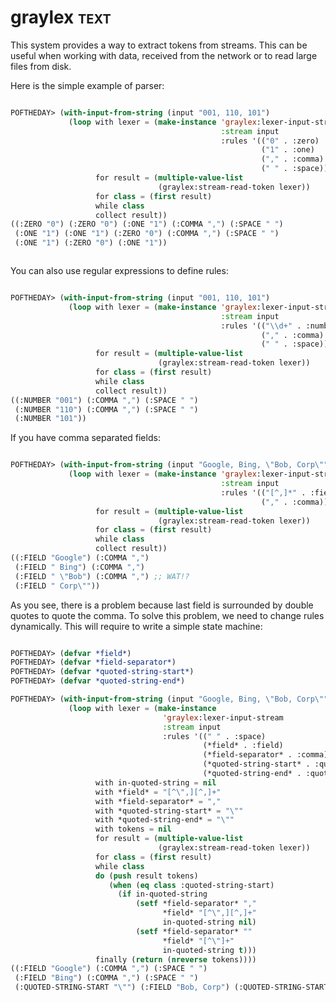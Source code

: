 * graylex :text:
:PROPERTIES:
:Documentation: :(
:Docstrings: :)
:Tests:    :)
:Examples: :|
:RepositoryActivity: :(
:CI:       :(
:END:

This system provides a way to extract tokens from streams. This can be
useful when working with data, received from the network or to read large
files from disk.

Here is the simple example of parser:

#+begin_src lisp

POFTHEDAY> (with-input-from-string (input "001, 110, 101")
             (loop with lexer = (make-instance 'graylex:lexer-input-stream
                                               :stream input
                                               :rules '(("0" . :zero)
                                                        ("1" . :one)
                                                        ("," . :comma)
                                                        (" " . :space)))
                   for result = (multiple-value-list
                                 (graylex:stream-read-token lexer))
                   for class = (first result)
                   while class
                   collect result))
((:ZERO "0") (:ZERO "0") (:ONE "1") (:COMMA ",") (:SPACE " ")
 (:ONE "1") (:ONE "1") (:ZERO "0") (:COMMA ",") (:SPACE " ")
 (:ONE "1") (:ZERO "0") (:ONE "1"))


#+end_src

You can also use regular expressions to define rules:

#+begin_src lisp

POFTHEDAY> (with-input-from-string (input "001, 110, 101")
             (loop with lexer = (make-instance 'graylex:lexer-input-stream
                                               :stream input
                                               :rules '(("\\d+" . :number)
                                                        ("," . :comma)
                                                        (" " . :space)))
                   for result = (multiple-value-list
                                 (graylex:stream-read-token lexer))
                   for class = (first result)
                   while class
                   collect result))
((:NUMBER "001") (:COMMA ",") (:SPACE " ")
 (:NUMBER "110") (:COMMA ",") (:SPACE " ")
 (:NUMBER "101"))

#+end_src

If you have comma separated fields:

#+begin_src lisp

POFTHEDAY> (with-input-from-string (input "Google, Bing, \"Bob, Corp\"")
             (loop with lexer = (make-instance 'graylex:lexer-input-stream
                                               :stream input
                                               :rules '(("[^,]*" . :field)
                                                        ("," . :comma)))
                   for result = (multiple-value-list
                                 (graylex:stream-read-token lexer))
                   for class = (first result)
                   while class
                   collect result))
((:FIELD "Google") (:COMMA ",")
 (:FIELD " Bing") (:COMMA ",")
 (:FIELD " \"Bob") (:COMMA ",") ;; WAT!?
 (:FIELD " Corp\""))

#+end_src

As you see, there is a problem because last field is surrounded by
double quotes to quote the comma. To solve this problem, we need to
change rules dynamically. This will require to write a simple state
machine:

#+begin_src lisp

POFTHEDAY> (defvar *field*)
POFTHEDAY> (defvar *field-separator*)
POFTHEDAY> (defvar *quoted-string-start*)
POFTHEDAY> (defvar *quoted-string-end*)

POFTHEDAY> (with-input-from-string (input "Google, Bing, \"Bob, Corp\"")
             (loop with lexer = (make-instance
                                  'graylex:lexer-input-stream
                                  :stream input
                                  :rules '((" " . :space)
                                           (*field* . :field)
                                           (*field-separator* . :comma)
                                           (*quoted-string-start* . :quoted-string-start)
                                           (*quoted-string-end* . :quoted-string-end)))
                   with in-quoted-string = nil
                   with *field* = "[^\",][^,]+"
                   with *field-separator* = ","
                   with *quoted-string-start* = "\""
                   with *quoted-string-end* = "\""
                   with tokens = nil
                   for result = (multiple-value-list
                                 (graylex:stream-read-token lexer))
                   for class = (first result)
                   while class
                   do (push result tokens)
                      (when (eq class :quoted-string-start)
                        (if in-quoted-string
                            (setf *field-separator* ","
                                  *field* "[^\",][^,]+"
                                  in-quoted-string nil)
                            (setf *field-separator* ""
                                  *field* "[^\"]+"
                                  in-quoted-string t)))
                   finally (return (nreverse tokens))))
((:FIELD "Google") (:COMMA ",") (:SPACE " ")
 (:FIELD "Bing") (:COMMA ",") (:SPACE " ")
 (:QUOTED-STRING-START "\"") (:FIELD "Bob, Corp") (:QUOTED-STRING-START "\""))

#+end_src
